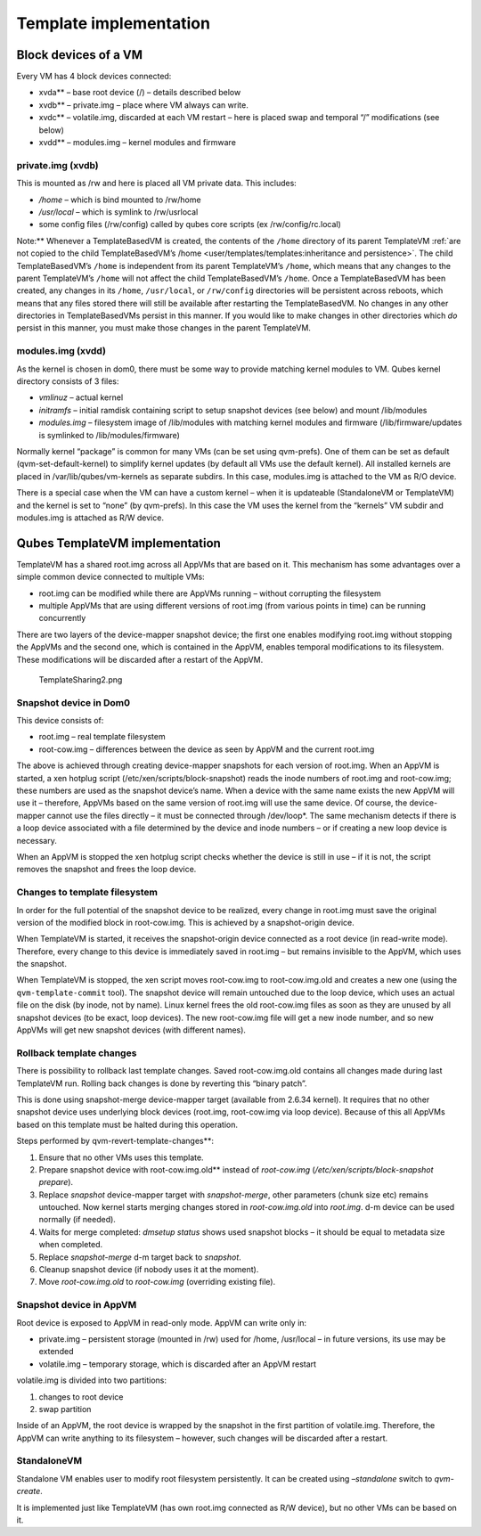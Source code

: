 =======================
Template implementation
=======================


Block devices of a VM
---------------------


Every VM has 4 block devices connected:

- xvda** – base root device (/) – details described below

- xvdb** – private.img – place where VM always can write.

- xvdc** – volatile.img, discarded at each VM restart – here is
  placed swap and temporal “/” modifications (see below)

- xvdd** – modules.img – kernel modules and firmware



private.img (xvdb)
^^^^^^^^^^^^^^^^^^


This is mounted as /rw and here is placed all VM private data. This
includes:

- */home* – which is bind mounted to /rw/home

- */usr/local* – which is symlink to /rw/usrlocal

- some config files (/rw/config) called by qubes core scripts (ex
  /rw/config/rc.local)



Note:** Whenever a TemplateBasedVM is created, the contents of the
``/home`` directory of its parent TemplateVM :ref:`are not copied to the
child TemplateBasedVM’s
/home <user/templates/templates:inheritance and persistence>`. The child
TemplateBasedVM’s ``/home`` is independent from its parent TemplateVM’s
``/home``, which means that any changes to the parent TemplateVM’s
``/home`` will not affect the child TemplateBasedVM’s ``/home``. Once a
TemplateBasedVM has been created, any changes in its ``/home``,
``/usr/local``, or ``/rw/config`` directories will be persistent across
reboots, which means that any files stored there will still be available
after restarting the TemplateBasedVM. No changes in any other
directories in TemplateBasedVMs persist in this manner. If you would
like to make changes in other directories which *do* persist in this
manner, you must make those changes in the parent TemplateVM.

modules.img (xvdd)
^^^^^^^^^^^^^^^^^^


As the kernel is chosen in dom0, there must be some way to provide
matching kernel modules to VM. Qubes kernel directory consists of 3
files:

- *vmlinuz* – actual kernel

- *initramfs* – initial ramdisk containing script to setup snapshot
  devices (see below) and mount /lib/modules

- *modules.img* – filesystem image of /lib/modules with matching kernel
  modules and firmware (/lib/firmware/updates is symlinked to
  /lib/modules/firmware)



Normally kernel “package” is common for many VMs (can be set using
qvm-prefs). One of them can be set as default (qvm-set-default-kernel)
to simplify kernel updates (by default all VMs use the default kernel).
All installed kernels are placed in /var/lib/qubes/vm-kernels as
separate subdirs. In this case, modules.img is attached to the VM as R/O
device.

There is a special case when the VM can have a custom kernel – when it
is updateable (StandaloneVM or TemplateVM) and the kernel is set to
“none” (by qvm-prefs). In this case the VM uses the kernel from the
“kernels” VM subdir and modules.img is attached as R/W device.

Qubes TemplateVM implementation
-------------------------------


TemplateVM has a shared root.img across all AppVMs that are based on it.
This mechanism has some advantages over a simple common device connected
to multiple VMs:

- root.img can be modified while there are AppVMs running – without
  corrupting the filesystem

- multiple AppVMs that are using different versions of root.img (from
  various points in time) can be running concurrently



There are two layers of the device-mapper snapshot device; the first one
enables modifying root.img without stopping the AppVMs and the second
one, which is contained in the AppVM, enables temporal modifications to
its filesystem. These modifications will be discarded after a restart of
the AppVM.

.. figure:: /attachment/doc/TemplateSharing2.png
   :alt: TemplateSharing2.png

   TemplateSharing2.png

Snapshot device in Dom0
^^^^^^^^^^^^^^^^^^^^^^^


This device consists of:

- root.img – real template filesystem

- root-cow.img – differences between the device as seen by AppVM and
  the current root.img



The above is achieved through creating device-mapper snapshots for each
version of root.img. When an AppVM is started, a xen hotplug script
(/etc/xen/scripts/block-snapshot) reads the inode numbers of root.img
and root-cow.img; these numbers are used as the snapshot device’s name.
When a device with the same name exists the new AppVM will use it –
therefore, AppVMs based on the same version of root.img will use the
same device. Of course, the device-mapper cannot use the files directly
– it must be connected through /dev/loop*. The same mechanism detects
if there is a loop device associated with a file determined by the
device and inode numbers – or if creating a new loop device is
necessary.

When an AppVM is stopped the xen hotplug script checks whether the
device is still in use – if it is not, the script removes the snapshot
and frees the loop device.

Changes to template filesystem
^^^^^^^^^^^^^^^^^^^^^^^^^^^^^^


In order for the full potential of the snapshot device to be realized,
every change in root.img must save the original version of the modified
block in root-cow.img. This is achieved by a snapshot-origin device.

When TemplateVM is started, it receives the snapshot-origin device
connected as a root device (in read-write mode). Therefore, every change
to this device is immediately saved in root.img – but remains invisible
to the AppVM, which uses the snapshot.

When TemplateVM is stopped, the xen script moves root-cow.img to
root-cow.img.old and creates a new one (using the
``qvm-template-commit`` tool). The snapshot device will remain untouched
due to the loop device, which uses an actual file on the disk (by inode,
not by name). Linux kernel frees the old root-cow.img files as soon as
they are unused by all snapshot devices (to be exact, loop devices). The
new root-cow.img file will get a new inode number, and so new AppVMs
will get new snapshot devices (with different names).

Rollback template changes
^^^^^^^^^^^^^^^^^^^^^^^^^


There is possibility to rollback last template changes. Saved
root-cow.img.old contains all changes made during last TemplateVM run.
Rolling back changes is done by reverting this “binary patch”.

This is done using snapshot-merge device-mapper target (available from
2.6.34 kernel). It requires that no other snapshot device uses
underlying block devices (root.img, root-cow.img via loop device).
Because of this all AppVMs based on this template must be halted during
this operation.

Steps performed by qvm-revert-template-changes**:

1. Ensure that no other VMs uses this template.

2. Prepare snapshot device with root-cow.img.old** instead of
   *root-cow.img* (*/etc/xen/scripts/block-snapshot prepare*).

3. Replace *snapshot* device-mapper target with *snapshot-merge*, other
   parameters (chunk size etc) remains untouched. Now kernel starts
   merging changes stored in *root-cow.img.old* into *root.img*. d-m
   device can be used normally (if needed).

4. Waits for merge completed: *dmsetup status* shows used snapshot
   blocks – it should be equal to metadata size when completed.

5. Replace *snapshot-merge* d-m target back to *snapshot*.

6. Cleanup snapshot device (if nobody uses it at the moment).

7. Move *root-cow.img.old* to *root-cow.img* (overriding existing file).



Snapshot device in AppVM
^^^^^^^^^^^^^^^^^^^^^^^^


Root device is exposed to AppVM in read-only mode. AppVM can write only
in:

- private.img – persistent storage (mounted in /rw) used for /home,
  /usr/local – in future versions, its use may be extended

- volatile.img – temporary storage, which is discarded after an AppVM
  restart



volatile.img is divided into two partitions:

1. changes to root device

2. swap partition



Inside of an AppVM, the root device is wrapped by the snapshot in the
first partition of volatile.img. Therefore, the AppVM can write anything
to its filesystem – however, such changes will be discarded after a
restart.

StandaloneVM
^^^^^^^^^^^^


Standalone VM enables user to modify root filesystem persistently. It
can be created using *–standalone* switch to *qvm-create*.

It is implemented just like TemplateVM (has own root.img connected as
R/W device), but no other VMs can be based on it.
